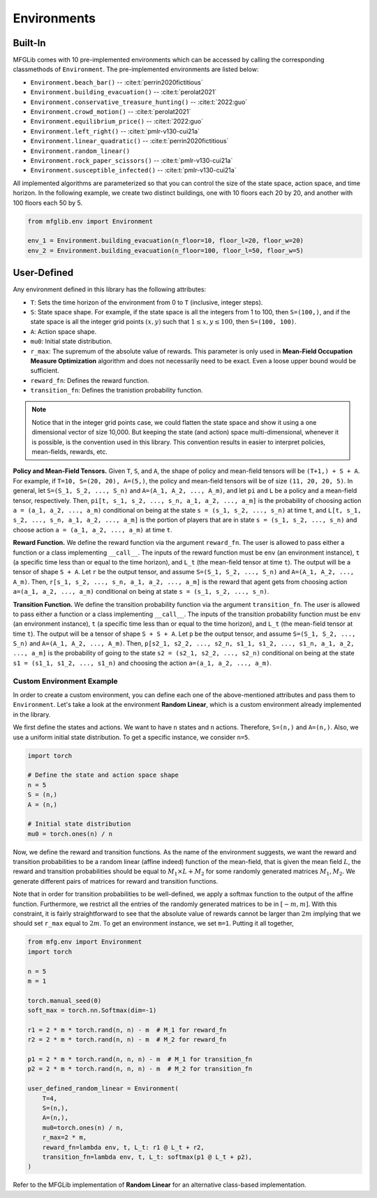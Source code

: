 Environments
============

Built-In
--------

MFGLib comes with 10 pre-implemented environments which can be accessed by calling the corresponding classmethods
of ``Environment``. The pre-implemented environments are listed below:


* ``Environment.beach_bar()`` -- :cite:t:`perrin2020fictitious`
* ``Environment.building_evacuation()`` -- :cite:t:`perolat2021`
* ``Environment.conservative_treasure_hunting()`` -- :cite:t:`2022:guo`
* ``Environment.crowd_motion()`` -- :cite:t:`perolat2021`
* ``Environment.equilibrium_price()`` -- :cite:t:`2022:guo`
* ``Environment.left_right()`` -- :cite:t:`pmlr-v130-cui21a`
* ``Environment.linear_quadratic()`` -- :cite:t:`perrin2020fictitious`
* ``Environment.random_linear()``
* ``Environment.rock_paper_scissors()`` -- :cite:t:`pmlr-v130-cui21a`
* ``Environment.susceptible_infected()`` -- :cite:t:`pmlr-v130-cui21a`

All implemented algorithms are parameterized so that you can control the size of the state space, action space, and time
horizon. In the following example, we create two distinct buildings, one with 10 floors each 20 by 20, and another with
100 floors each 50 by 5.

.. code-block:: python

   from mfglib.env import Environment
   
   env_1 = Environment.building_evacuation(n_floor=10, floor_l=20, floor_w=20)
   env_2 = Environment.building_evacuation(n_floor=100, floor_l=50, floor_w=5)


User-Defined
------------

Any environment defined in this library has the following attributes:

* ``T``: Sets the time horizon of the environment from 0 to ``T`` (inclusive, integer steps).
* ``S``: State space shape. For example, if the state space is all the integers from 1 to 100, then ``S=(100,)``, and if the state space is all the integer grid points :math:`(x, y)` such that :math:`1 \leq x,y \leq 100`, then ``S=(100, 100)``.
* ``A``: Action space shape.
* ``mu0``: Initial state distribution.
* ``r_max``: The supremum of the absolute value of rewards. This parameter is only used in **Mean-Field Occupation Measure Optimization** algorithm and does not necessarily need to be exact. Even a loose upper bound would be sufficient.
* ``reward_fn``: Defines the reward function.
* ``transition_fn``: Defines the tranistion probability function.

.. note::
    Notice that in the integer grid points case, we could flatten the state space and show it using a one dimensional
    vector of size 10,000. But keeping the state (and action) space multi-dimensional, whenever it is possible, is the
    convention used in this library. This convention results in easier to interpret policies, mean-fields, rewards, etc.

**Policy and Mean-Field Tensors.** Given ``T``, ``S``, and ``A``, the shape of policy and mean-field tensors will be
``(T+1,) + S + A``. For example, if ``T=10, S=(20, 20), A=(5,)``, the policy and mean-field tensors will be of size
``(11, 20, 20, 5)``. In general, let ``S=(S_1, S_2, ..., S_n)`` and ``A=(A_1, A_2, ..., A_m)``, and let ``pi`` and
``L`` be a policy and a mean-field tensor, respectively. Then, ``pi[t, s_1, s_2, ..., s_n, a_1, a_2, ..., a_m]`` is
the probability of choosing action ``a = (a_1, a_2, ..., a_m)`` conditional on being at the state
``s = (s_1, s_2, ..., s_n)`` at time ``t``, and ``L[t, s_1, s_2, ..., s_n, a_1, a_2, ..., a_m]`` is the portion of
players that are in state ``s = (s_1, s_2, ..., s_n)`` and choose action ``a = (a_1, a_2, ..., a_m)`` at time ``t``.

**Reward Function.** We define the reward function via the argument ``reward_fn``. The user is allowed to pass either
a function or a class implementing ``__call__``. The inputs of the reward function must be ``env`` (an environment
instance), ``t`` (a specific time less than or equal to the time horizon), and ``L_t`` (the mean-field tensor at time
``t``). The output will be a tensor of shape ``S + A``. Let ``r`` be the output tensor, and assume
``S=(S_1, S_2, ..., S_n)`` and ``A=(A_1, A_2, ..., A_m)``. Then, ``r[s_1, s_2, ..., s_n, a_1, a_2, ..., a_m]`` is the
reward that agent gets from choosing action ``a=(a_1, a_2, ..., a_m)`` conditional on being at state
``s = (s_1, s_2, ..., s_n)``.

**Transition Function.** We define the transition probability function via the argument ``transition_fn``. The user is
allowed to pass either a function or a class implementing ``__call__``. The inputs of the transition probability
function must be ``env`` (an environment instance), ``t`` (a specific time less than or equal to the time horizon),
and ``L_t`` (the mean-field tensor at time ``t``). The output will be a tensor of shape ``S + S + A``. Let ``p`` be the
output tensor, and assume ``S=(S_1, S_2, ..., S_n)`` and ``A=(A_1, A_2, ..., A_m)``. Then,
``p[s2_1, s2_2, ..., s2_n, s1_1, s1_2, ..., s1_n, a_1, a_2, ..., a_m]`` is the probability of going to the state
``s2 = (s2_1, s2_2, ..., s2_n)`` conditional on being at the state ``s1 = (s1_1, s1_2, ..., s1_n)`` and choosing the
action ``a=(a_1, a_2, ..., a_m)``.

Custom Environment Example
^^^^^^^^^^^^^^^^^^^^^^^^^^

In order to create a custom environment, you can define each one of the above-mentioned attributes and pass them to
``Environment``. Let's take a look at the environment **Random Linear**, which is a custom environment already
implemented in the library.

We first define the states and actions. We want to have ``n`` states and ``n`` actions. Therefore, ``S=(n,)`` and
``A=(n,)``. Also, we use a uniform initial state distribution. To get a specific instance, we consider ``n=5``.

.. code-block:: python

    import torch

    # Define the state and action space shape
    n = 5
    S = (n,)
    A = (n,)

    # Initial state distribution
    mu0 = torch.ones(n) / n

Now, we define the reward and transition functions. As the name of the environment suggests, we want the reward and
transition probabilities to be a random linear (affine indeed) function of the mean-field, that is given the mean
field :math:`L`, the reward and transition probabilities should be equal to :math:`M_1 \times L + M_2` for some
randomly generated matrices :math:`M_1, M_2`. We generate different pairs of matrices for reward and transition
functions.

Note that in order for transition probabilities to be well-defined, we apply a softmax function to the output of the
affine function. Furthermore, we restrict all the entries of the randomly generated matrices to be in :math:`[-m, m]`. 
With this constraint, it is fairly straightforward to see that the
absolute value of rewards cannot be larger than :math:`2m` implying that we should set ``r_max`` equal to :math:`2m`.
To get an environment instance, we set ``m=1``.  Putting it all together,

.. code-block:: python

    from mfg.env import Environment
    import torch

    n = 5
    m = 1

    torch.manual_seed(0)
    soft_max = torch.nn.Softmax(dim=-1)

    r1 = 2 * m * torch.rand(n, n) - m  # M_1 for reward_fn
    r2 = 2 * m * torch.rand(n, n) - m  # M_2 for reward_fn

    p1 = 2 * m * torch.rand(n, n, n) - m  # M_1 for transition_fn
    p2 = 2 * m * torch.rand(n, n, n) - m  # M_2 for transition_fn

    user_defined_random_linear = Environment(
        T=4,
        S=(n,),
        A=(n,),
        mu0=torch.ones(n) / n,
        r_max=2 * m,
        reward_fn=lambda env, t, L_t: r1 @ L_t + r2,
        transition_fn=lambda env, t, L_t: softmax(p1 @ L_t + p2),
    )

Refer to the MFGLib implementation of **Random Linear** for an alternative class-based implementation.
